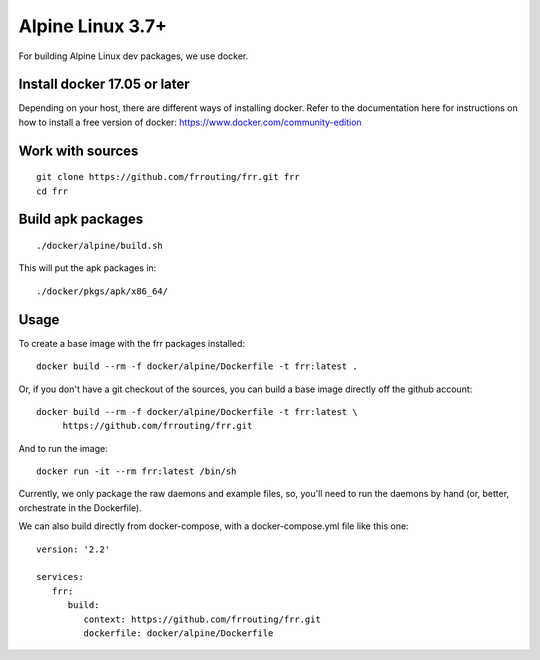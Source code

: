 Alpine Linux 3.7+
=========================================================

For building Alpine Linux dev packages, we use docker.

Install docker 17.05 or later
-----------------------------

Depending on your host, there are different ways of installing docker.  Refer
to the documentation here for instructions on how to install a free version of
docker: https://www.docker.com/community-edition

Work with sources
-----------------

::

   git clone https://github.com/frrouting/frr.git frr
   cd frr

Build apk packages
------------------

::

   ./docker/alpine/build.sh

This will put the apk packages in:

::

   ./docker/pkgs/apk/x86_64/

Usage
-----

To create a base image with the frr packages installed:

::

   docker build --rm -f docker/alpine/Dockerfile -t frr:latest .

Or, if you don't have a git checkout of the sources, you can build a base
image directly off the github account:

::

   docker build --rm -f docker/alpine/Dockerfile -t frr:latest \
	https://github.com/frrouting/frr.git

And to run the image:

::

   docker run -it --rm frr:latest /bin/sh

Currently, we only package the raw daemons and example files, so, you'll
need to run the daemons by hand (or, better, orchestrate in the Dockerfile).

We can also build directly from docker-compose, with a docker-compose.yml file
like this one:

::

   version: '2.2'

   services:
      frr:
         build:
            context: https://github.com/frrouting/frr.git
            dockerfile: docker/alpine/Dockerfile
